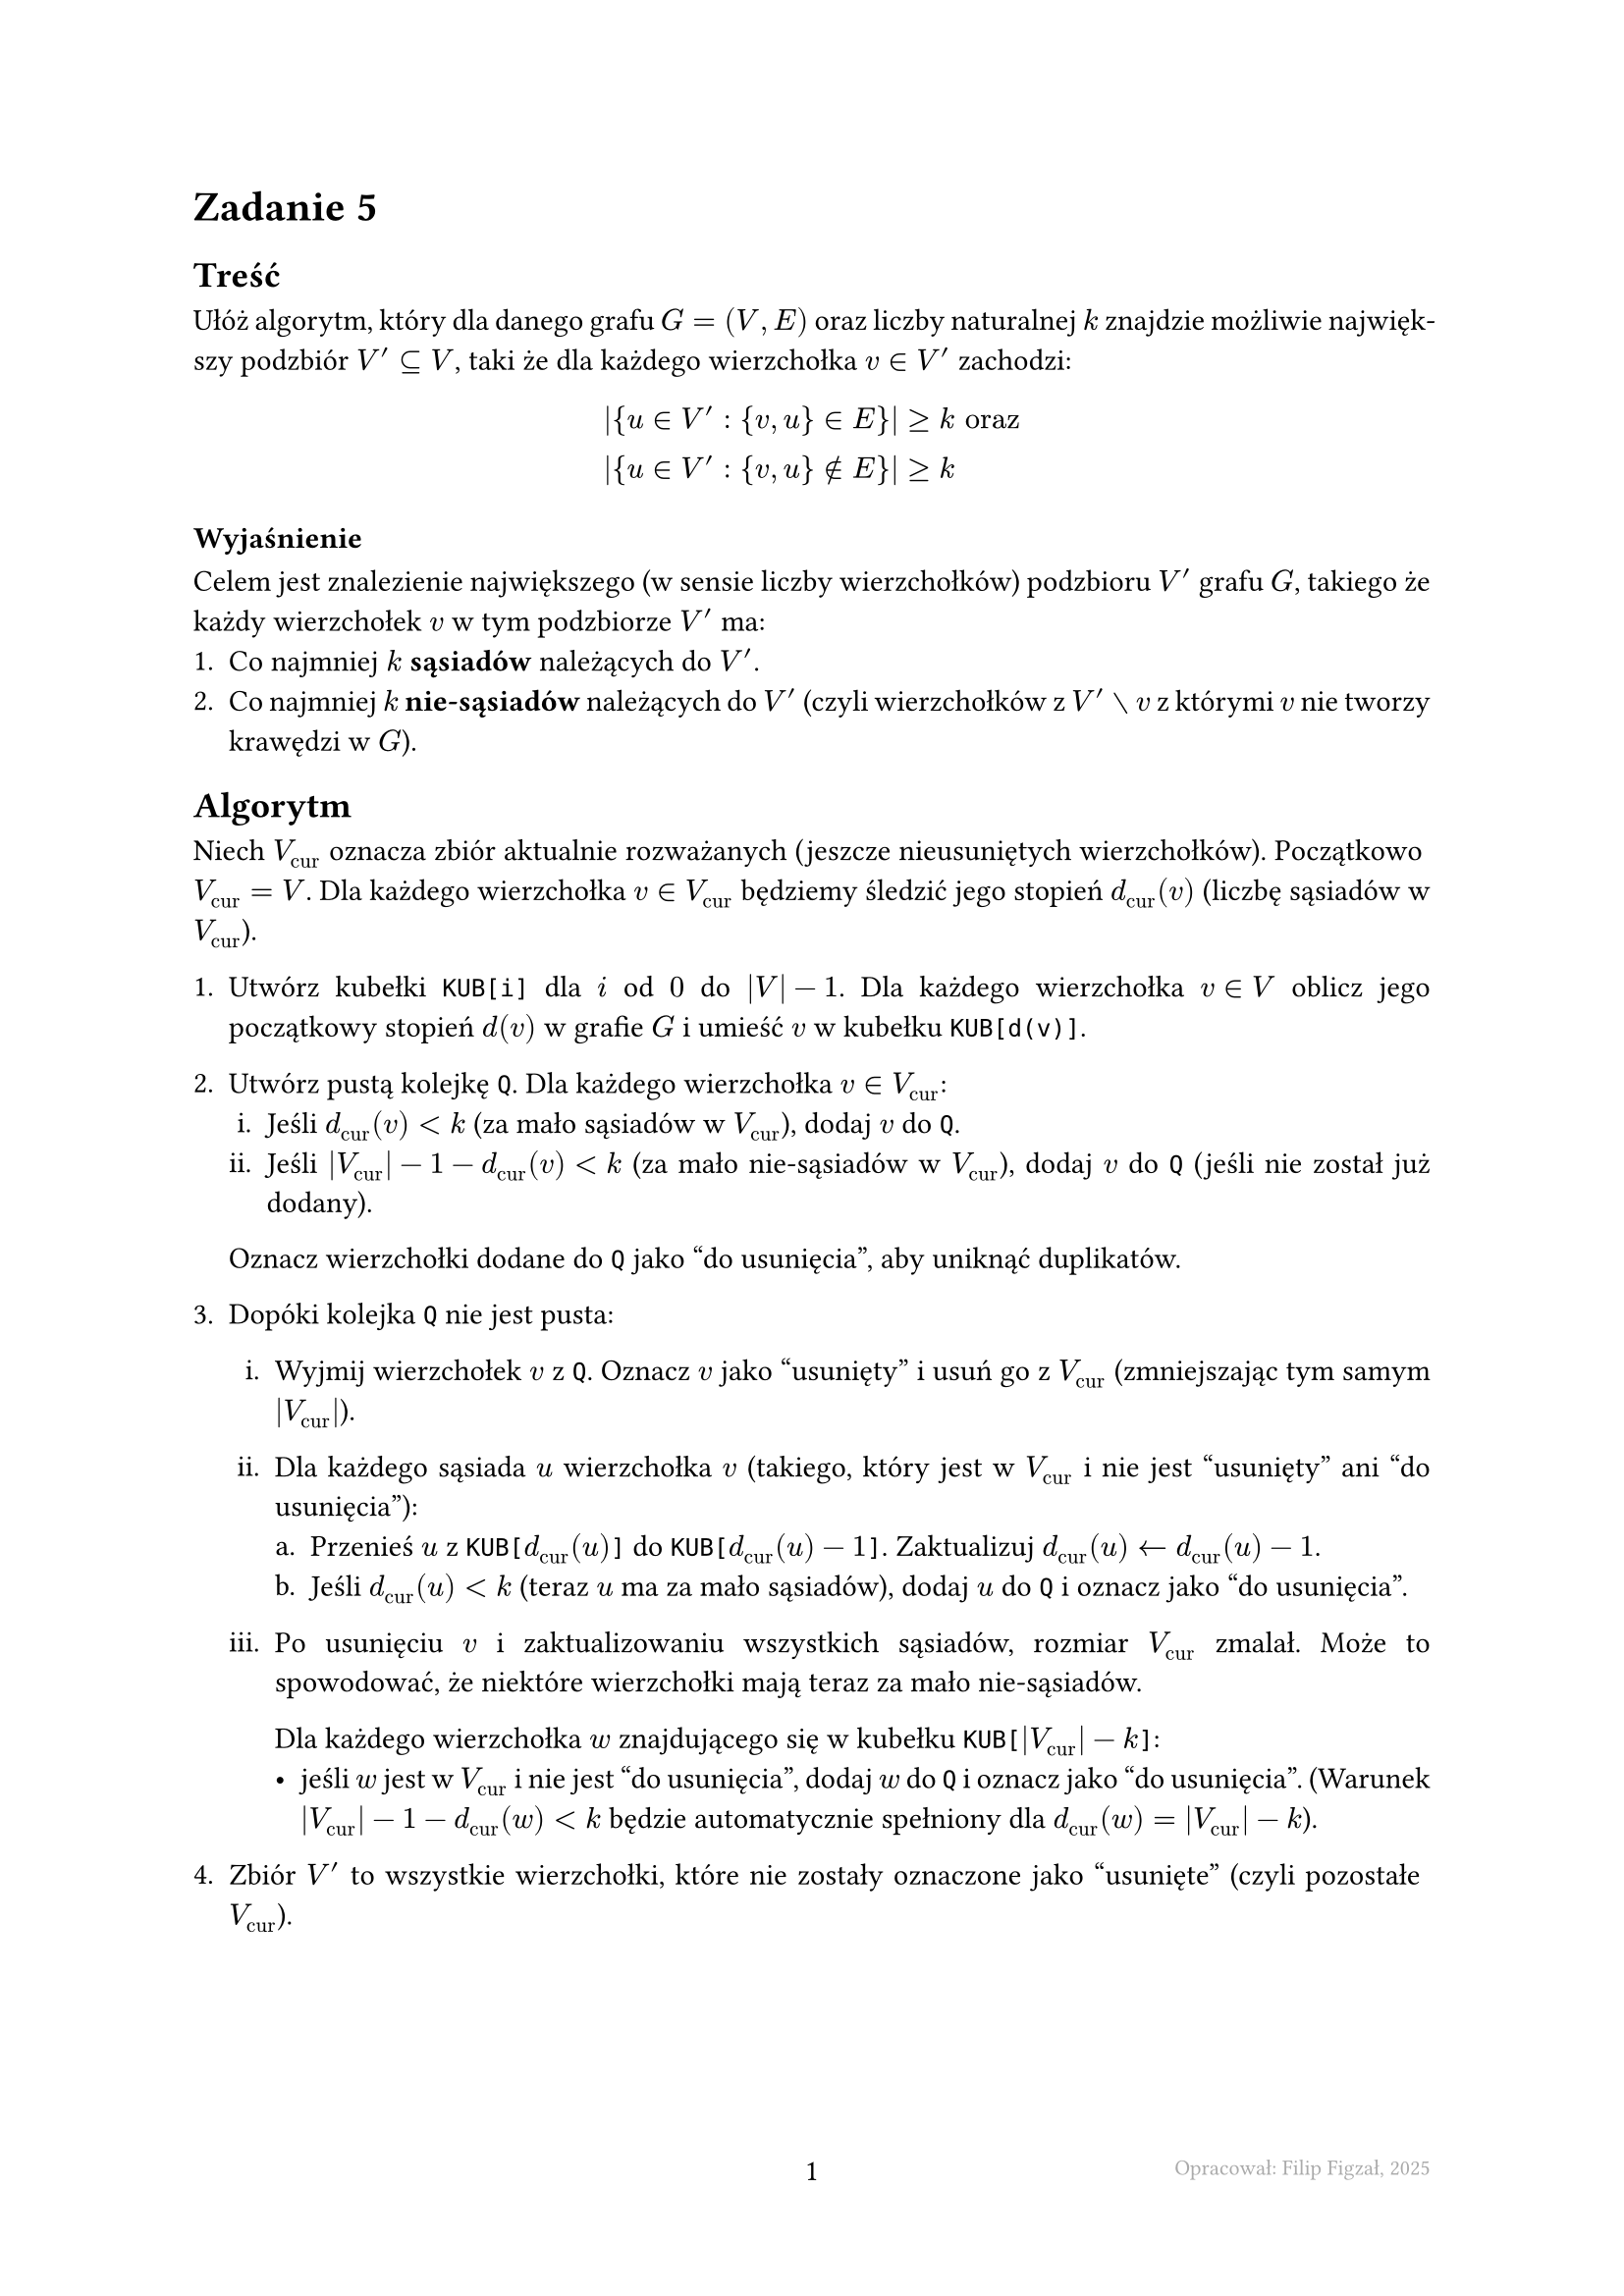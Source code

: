 #set page(footer: context[
  #grid(
    columns: (1fr, 1fr, 1fr),
    align: (left, center, right),
    stroke: none,
    [],
    [#counter(page).display()],
    [#text(8pt, gray)[Opracował: Filip Figzał, 2025 ]],
  )
], numbering: "-1-")
#set par(justify: true)
#set enum(numbering: "1ia.")

= Zadanie 5

== Treść

Ułóż algorytm, który dla danego grafu $G = (V, E)$ oraz liczby naturalnej $k$
znajdzie możliwie największy podzbiór $V' subset.eq V$, taki że dla każdego
wierzchołka $v in V'$ zachodzi:
$
  abs({u in V' : {v, u} in E})     &>= k "oraz" \
  abs({u in V' : {v, u} in.not E}) &>= k
$

=== Wyjaśnienie

Celem jest znalezienie największego (w sensie liczby wierzchołków) podzbioru
$V'$ grafu $G$, takiego że każdy wierzchołek $v$ w tym podzbiorze $V'$ ma:
+ Co najmniej $k$ *sąsiadów* należących do $V'$.
+ Co najmniej $k$ *nie-sąsiadów* należących do $V'$ (czyli wierzchołków z
  $V' without v$ z którymi $v$ nie tworzy krawędzi w $G$).

== Algorytm

Niech $V_"cur"$ oznacza zbiór aktualnie rozważanych (jeszcze nieusuniętych
wierzchołków). Początkowo $V_"cur" = V$. Dla każdego wierzchołka $v in V_"cur"$ będziemy
śledzić jego stopień $d_"cur" (v)$ (liczbę sąsiadów w $V_"cur"$).

+ Utwórz kubełki `KUB[i]` dla $i$ od $0$ do $abs(V) - 1$. Dla każdego wierzchołka $v in V$ oblicz
  jego początkowy stopień $d(v)$ w grafie $G$ i umieść $v$ w kubełku `KUB[d(v)]`.

+ Utwórz pustą kolejkę `Q`. Dla każdego wierzchołka $v in V_"cur"$:
  + Jeśli $d_"cur" (v) < k$ (za mało sąsiadów w $V_"cur"$), dodaj $v$ do `Q`.
  + Jeśli $abs(V_"cur") - 1 - d_"cur" (v) < k$ (za mało nie-sąsiadów w $V_"cur"$),
    dodaj $v$ do `Q` (jeśli nie został już dodany).
  Oznacz wierzchołki dodane do `Q` jako "do usunięcia", aby uniknąć duplikatów.

+ Dopóki kolejka `Q` nie jest pusta:
  + Wyjmij wierzchołek $v$ z `Q`. Oznacz $v$ jako "usunięty" i usuń go z $V_"cur"$ (zmniejszając
    tym samym $abs(V_"cur")$).

  + Dla każdego sąsiada $u$ wierzchołka $v$ (takiego, który jest w $V_"cur"$ i nie
    jest "usunięty" ani "do usunięcia"):
    + Przenieś $u$ z `KUB[`$d_"cur" (u)$`]` do `KUB[`$d_"cur" (u) - 1$`]`. Zaktualizuj $d_"cur" (u) arrow.l d_"cur" (u) - 1$.
    + Jeśli $d_"cur" (u) < k$ (teraz $u$ ma za mało sąsiadów), dodaj $u$ do `Q` i
      oznacz jako "do usunięcia".

  + Po usunięciu $v$ i zaktualizowaniu wszystkich sąsiadów, rozmiar $V_"cur"$ zmalał.
    Może to spowodować, że niektóre wierzchołki mają teraz za mało nie-sąsiadów.

    Dla każdego wierzchołka $w$ znajdującego się w kubełku `KUB[`$abs(V_"cur") - k$`]`:
    - jeśli $w$ jest w $V_"cur"$ i nie jest "do usunięcia", dodaj $w$ do `Q` i oznacz
      jako "do usunięcia". (Warunek $abs(V_"cur") - 1 - d_"cur" (w) < k$ będzie
      automatycznie spełniony dla $d_"cur" (w) = abs(V_"cur") - k$).

+ Zbiór $V'$ to wszystkie wierzchołki, które nie zostały oznaczone jako "usunięte"
  (czyli pozostałe $V_"cur"$).

#pagebreak()

== Analiza złożoności

+ *Inicjalizacja kubełków* #h(1fr) $O(V + E)$

  Obliczenie stopni wszystkich wierzchołków i umieszczenie ich w kubełkach.

+ *Inicjalizacja kolejki* #h(1fr) $O(V)$

  Przejrzenie wszystkich $abs(V)$ wierzchołków i ewentualne dodanie ich do
  kolejki.

+ *Pętla główna*

  Pętla wykonuje się co najwyżej $abs(V)$ razy, ponieważ każdy wierzchołek może
  być dodany do kolejki i usunięty co najwyżej raz.

  + *Wyjęcie z kolejki, oznaczenie* #h(1fr) $O(V)$

    Obie operacje wykonują się w czasie $O(1)$.

  + *Aktualizacja sąsiadów*

    Gdy wierzchołek $v$ jest usuwany, przeglądamy jego sąsiadów. Każda krawędź
    ${v, u}$ jest brana pod uwagę co najwyżej dwa razy w całym algorytmie (raz gdy $v$ jest
    usuwane i raz gdy $u$ jest usuwany).

    Każdy wierzchołek jest dodawany do kolejki co najwyżej raz.

    / Sumaryczne koszty:
    - Aktualizacja stopni i przenoszenie między kubełkami #h(1fr) $O(E)$
    - Dodawanie sąsiadów do kolejki #h(1fr) $O(V)$

  + *Sprawdzenie warunku nie-sąsiadów* #h(1fr) $O(V)$

    Każdy wierzchołek może zostać dodany do kolejki co najwyżej raz oraz sprawdzamy
    tylko jeden kubełek.

Całkowita złożoność czasowa algorytmu wynosi $O(V + E)$.

Złożoność pamięciowa to $O(V + E)$ na przechowanie grafu, kubełków i kolejki.

== Dowód poprawności

Dowód opiera się na niezmienniku pętli. Niech $V_"cur"$ oznacza zbiór
wierzchołków nieusuniętych.

#rect[
Na początku każdej iteracji głównej pętli, każdy wierzchołek $w in V_"cur"$,
który nie znajduje się w kolejce `Q`, spełnia oba warunki zadania względem
aktualnego zbioru $V_"cur"$:

+ Liczba sąsiadów $w in V_"cur"$ (oznaczane jako $d_"cur" (w)$) jest $>= k$.

+ Liczba nie-sąsiadów $w$ w $V_"cur"$ (to jest $abs(V_"cur") - 1 - d_"cur" (w)$)
  jest $>= k$.
]

=== Inicjalizacja

Przed pierwszą iteracją pętli (po inicjalizacji kolejki:
- Wszystkie wierzchołki $v in V$ (bo $V_"cur" = V$ na tym etapie) zostały
  sprawdzone.
- Te, które nie spełniały warunku liczby sąsiadów lub nie-sąsiadów, zostały dodane
  do kolejki `Q`.

  Zatem każdy wierzchołek $w in V_"cur"$ niebędący w `Q` musi spełniać oba
  warunki.

=== Utrzymanie

Załóżmy, że niezmiennik jest prawdziwy na początku iteracji. Wierzchołek $v$ jest
wyjmowany z `Q` i usuwany z $V_"cur"$.

+ *Usunięcie*

  $v$ nie jest już w $V_"cur"$, więc nie musi spełniać niezmiennika. Rozmiar $V_"cur"$ maleje
  o $1$.

+ *Aktualizacja sąsiadów*

  Dla każdego sąsiada $u$ wierzchołka $v$ (który jest w $V_"cur"$):
  + Jego stopień $d_"cur" (u)$ maleje o $1$.

  + Jeśli nowy $d_"cur" (u)$ spadnie poniżej $k$, $u$ jest dodawany do `Q`.

+ *Sprawdzenie nie-sąsiadów*

  Liczba nie-sąsiadów wynosi teraz $abs(V_"cur")_"nowy" - 1 - d_"cur" (w)$. Jeśli
  ta wartość jest mniejsza od $k$, $w$ jest dodawany do `Q`. Algorytm identyfikuje
  takie wierzchołki dla których liczba nie-sąsiadów to $k - 1$ (poprzez odwołanie
  do odpowiedniego kubełka).

Po tych operacjach każdy wierzchołek $w in V_"cur"$, który nie jest w `Q`, musi
mieć $d_"cur" (w) >= k$ (bo inaczej zostałby dodany w poprzedniej iteracji lub w
kroku ii.) oraz $abs(V_"cur") - 1 - d_"cur" >= k$ (bo inaczej zostałby dodany w
poprzedniej iteracji lub w kroku iii.).

=== Terminacja

Pętla kończy się, gdy kolejka `Q` jest pusta. Zgodnie z niezmiennikiem, w tym
momencie każdy wierzchołek $w$ w ostatecznym zbiorze $V_"cur"$ (czyli $V'$) nie
jest w `Q` i nie jest usunięty. Dlatego każdy $w in V'$ spełnia oba warunki:

+ $d_V' (w) >= k$
+ $abs(V') - 1 - d_V' (w) >= k$

Jest to dokładnie definicja wymaganego podzbioru.

== Maksymalność

Algorytm usuwa wierzchołki iteracyjnie. Wierzchołek jest usuwany tylko wtedy,
gdy narusza co najmniej jeden z warunków w kontekście aktualnie nieusuniętych
wierzchołków.

Jeśli wierzchołek $v$ został usunięty, oznacza to, że nie mógłby być częścią
żadnego poprawnego rozwiązania $V_"opt"$ będącego podzbiorem aktualnego $V_"cur"$
(w momencie przed usunięciem $v$), ponieważ $v$ naruszałby warunki w $V_"opt"$
(gdyż $V_"opt" subset.eq V_"cur"$ i warunki są monotoniczne w sensie, że
usunięcie innych wierzchołków nie poprawi sytuacji $v$). Każdy wierzchołek,
który mógłby należeć do jakiegokolwiek rozwiązania, nie zostanie usunięty. Zatem
znaleziony zbiór $V'$ jest największym możliwym podzbiorem.

